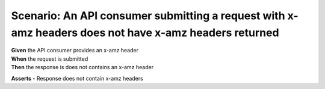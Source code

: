 Scenario: An API consumer submitting a request with x-amz headers does not have x-amz headers returned
======================================================================================================

| **Given** the API consumer provides an x-amz header
| **When** the request is submitted
| **Then** the response is does not contains an x-amz header

**Asserts**
- Response does not contain x-amz headers